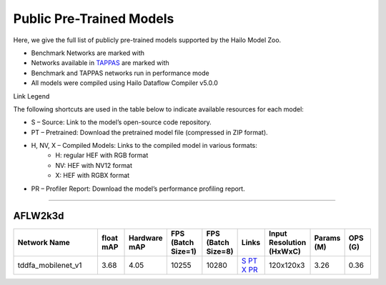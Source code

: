 
Public Pre-Trained Models
=========================

.. |rocket| image:: ../../images/rocket.png
  :width: 18

.. |star| image:: ../../images/star.png
  :width: 18

Here, we give the full list of publicly pre-trained models supported by the Hailo Model Zoo.

* Benchmark Networks are marked with |rocket|
* Networks available in `TAPPAS <https://github.com/hailo-ai/tappas>`_ are marked with |star|
* Benchmark and TAPPAS  networks run in performance mode
* All models were compiled using Hailo Dataflow Compiler v5.0.0

Link Legend

The following shortcuts are used in the table below to indicate available resources for each model:

* S – Source: Link to the model’s open-source code repository.
* PT – Pretrained: Download the pretrained model file (compressed in ZIP format).
* H, NV, X – Compiled Models: Links to the compiled model in various formats:
            * H: regular HEF with RGB format
            * NV: HEF with NV12 format
            * X: HEF with RGBX format

* PR – Profiler Report: Download the model’s performance profiling report.



.. _Facial Landmark Detection:

-------------------------

AFLW2k3d
^^^^^^^^

.. list-table::
   :widths: 31 9 7 11 9 8 8 8 9
   :header-rows: 1

   * - Network Name
     - float mAP
     - Hardware mAP
     - FPS (Batch Size=1)
     - FPS (Batch Size=8)
     - Links
     - Input Resolution (HxWxC)
     - Params (M)
     - OPS (G)
   * - tddfa_mobilenet_v1  |star|
     - 3.68
     - 4.05
     - 10255
     - 10280
     - `S <https://github.com/cleardusk/3DDFA_V2>`_ `PT <https://hailo-model-zoo.s3.eu-west-2.amazonaws.com/FaceLandmarks3d/tddfa/tddfa_mobilenet_v1/pretrained/2025-03-18/tddfa_mobilenet_v1.zip>`_ `X <https://hailo-model-zoo.s3.eu-west-2.amazonaws.com/ModelZoo/Compiled/v5.0.0/hailo15h/tddfa_mobilenet_v1.hef>`_ `PR <https://hailo-model-zoo.s3.eu-west-2.amazonaws.com/ModelZoo/Compiled/v5.0.0/hailo15h/tddfa_mobilenet_v1_profiler_results_compiled.html>`_
     - 120x120x3
     - 3.26
     - 0.36

